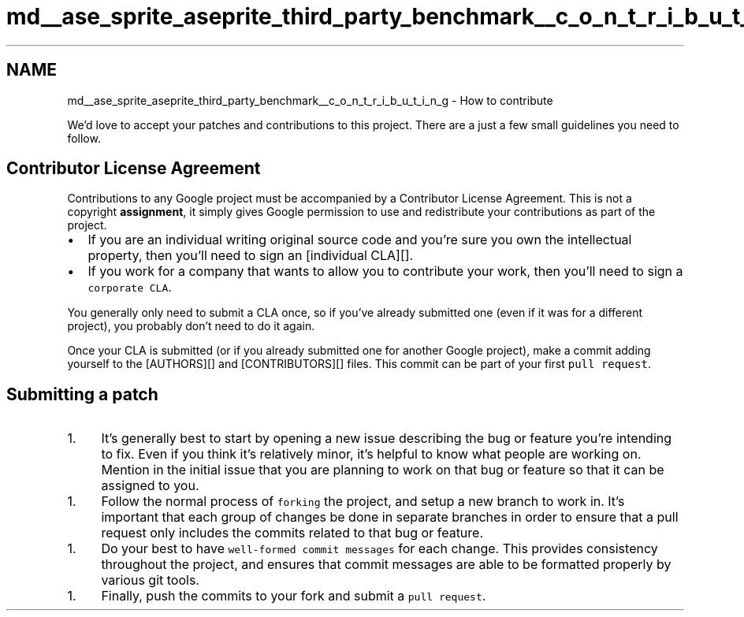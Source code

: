 .TH "md__ase_sprite_aseprite_third_party_benchmark__c_o_n_t_r_i_b_u_t_i_n_g" 3 "Wed Feb 1 2023" "Version Version 0.0" "My Project" \" -*- nroff -*-
.ad l
.nh
.SH NAME
md__ase_sprite_aseprite_third_party_benchmark__c_o_n_t_r_i_b_u_t_i_n_g \- How to contribute 
.PP
We'd love to accept your patches and contributions to this project\&. There are a just a few small guidelines you need to follow\&.
.SH "Contributor License Agreement"
.PP
Contributions to any Google project must be accompanied by a Contributor License Agreement\&. This is not a copyright \fBassignment\fP, it simply gives Google permission to use and redistribute your contributions as part of the project\&.
.PP
.IP "\(bu" 2
If you are an individual writing original source code and you're sure you own the intellectual property, then you'll need to sign an [individual CLA][]\&.
.IP "\(bu" 2
If you work for a company that wants to allow you to contribute your work, then you'll need to sign a \fCcorporate CLA\fP\&.
.PP
.PP
You generally only need to submit a CLA once, so if you've already submitted one (even if it was for a different project), you probably don't need to do it again\&.
.PP
Once your CLA is submitted (or if you already submitted one for another Google project), make a commit adding yourself to the [AUTHORS][] and [CONTRIBUTORS][] files\&. This commit can be part of your first \fCpull request\fP\&.
.SH "Submitting a patch"
.PP
.IP "1." 4
It's generally best to start by opening a new issue describing the bug or feature you're intending to fix\&. Even if you think it's relatively minor, it's helpful to know what people are working on\&. Mention in the initial issue that you are planning to work on that bug or feature so that it can be assigned to you\&.
.PP
.IP "1." 4
Follow the normal process of \fCforking\fP the project, and setup a new branch to work in\&. It's important that each group of changes be done in separate branches in order to ensure that a pull request only includes the commits related to that bug or feature\&.
.PP
.IP "1." 4
Do your best to have \fCwell-formed commit messages\fP for each change\&. This provides consistency throughout the project, and ensures that commit messages are able to be formatted properly by various git tools\&.
.PP
.IP "1." 4
Finally, push the commits to your fork and submit a \fCpull request\fP\&. 
.PP

